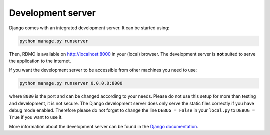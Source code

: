 Development server
------------------

Django comes with an integrated development server. It can be started using:

.. code:: bash

    python manage.py runserver

Then, RDMO is available on http://localhost:8000 in your (local) browser. The development server is **not** suited to serve the application to the internet.

If you want the development server to be accessible from other machines you need to use:

.. code:: bash

    python manage.py runserver 0.0.0.0:8000

where ``8000`` is the port and can be changed according to your needs. Please do not use this setup for more than testing and development, it is not secure. The Django development server does only serve the static files correctly if you have debug mode enabled. Therefore please do not forget to change the line ``DEBUG = False`` in your ``local.py`` to ``DEBUG = True`` if you want to use it.

More information about the development server can be found in the `Django documentation <https://docs.djangoproject.com/en/1.10/intro/tutorial01/#the-development-server>`_.
